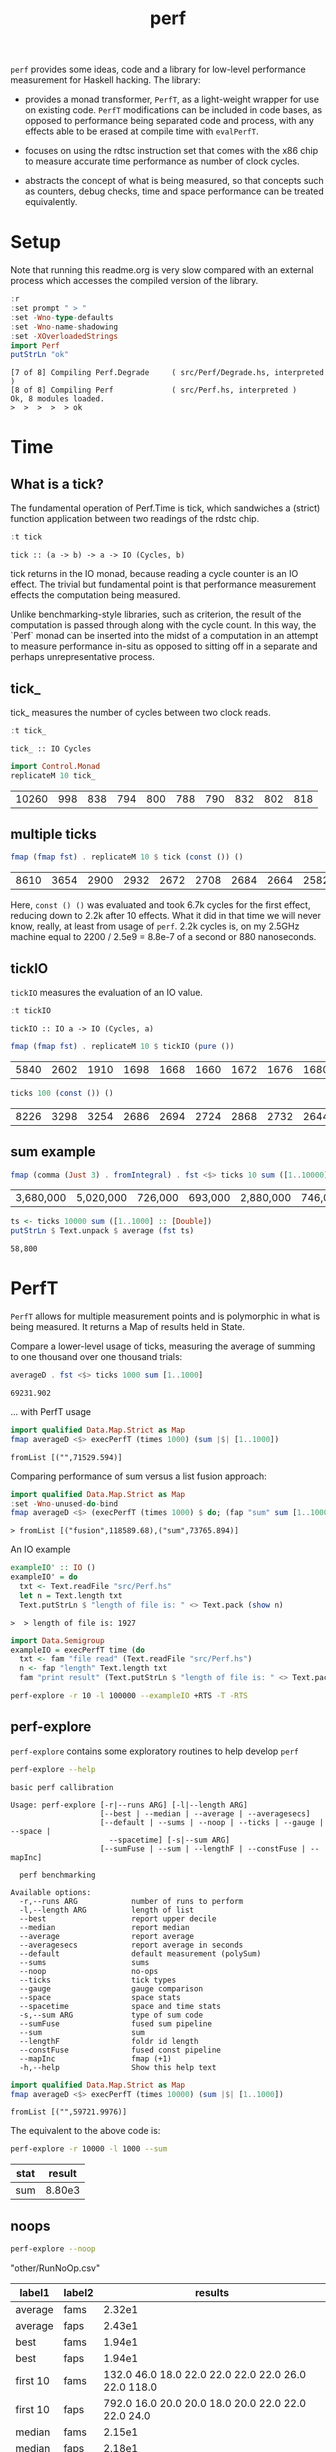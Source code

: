 #+TITLE: perf
#+PROPERTY: header-args :exports both

~perf~ provides some ideas, code and a library for low-level performance measurement for Haskell hacking. The library:

- provides a monad transformer, ~PerfT~, as a light-weight wrapper for use on existing code. ~PerfT~ modifications can be included in code bases, as opposed to performance being separated code and  process, with any effects able to be erased at compile time with ~evalPerfT~.

- focuses on using the rdtsc instruction set that comes with the x86 chip to measure accurate time performance as number of clock cycles.

- abstracts the concept of what is being measured, so that concepts such as counters, debug checks, time and space performance can be treated equivalently.

* Setup

Note that running this readme.org is very slow compared with an external process which accesses the compiled version of the library.

#+begin_src haskell :results output :exports both
:r
:set prompt " > "
:set -Wno-type-defaults
:set -Wno-name-shadowing
:set -XOverloadedStrings
import Perf
putStrLn "ok"
#+end_src

#+RESULTS:
: [7 of 8] Compiling Perf.Degrade     ( src/Perf/Degrade.hs, interpreted )
: [8 of 8] Compiling Perf             ( src/Perf.hs, interpreted )
: Ok, 8 modules loaded.
: >  >  >  >  > ok

* Time
** What is a tick?

The fundamental operation of Perf.Time is tick, which sandwiches a (strict) function application between two readings of the rdstc chip.

#+begin_src haskell :results output :exports both
:t tick
#+end_src

#+RESULTS:
: tick :: (a -> b) -> a -> IO (Cycles, b)

tick returns in the IO monad, because reading a cycle counter is an IO effect. The trivial but fundamental point is that performance measurement effects the computation being measured.

Unlike benchmarking-style libraries, such as criterion, the result of the computation is passed through along with the cycle count. In this way, the `Perf` monad can be inserted into the midst of a computation in an attempt to measure performance in-situ as opposed to sitting off in a separate and perhaps unrepresentative process.

** tick_

tick_ measures the number of cycles between two clock reads.

#+begin_src haskell :results output :exports both
:t tick_
#+end_src

#+RESULTS:
: tick_ :: IO Cycles

#+begin_src haskell :results output :exports both
import Control.Monad
replicateM 10 tick_
#+end_src

#+RESULTS:
| 10260 | 998 | 838 | 794 | 800 | 788 | 790 | 832 | 802 | 818 |

** multiple ticks

#+begin_src haskell :results output :exports both
fmap (fmap fst) . replicateM 10 $ tick (const ()) ()
#+end_src

#+RESULTS:
| 8610 | 3654 | 2900 | 2932 | 2672 | 2708 | 2684 | 2664 | 2582 | 2652 |

Here, ~const () ()~ was evaluated and took 6.7k cycles for the first effect, reducing down to 2.2k after 10 effects. What it did in that time we will never know, really, at least from usage of ~perf~. 2.2k cycles is, on my 2.5GHz machine equal to 2200 / 2.5e9 = 8.8e-7 of a second or 880 nanoseconds.

** tickIO

~tickIO~ measures the evaluation of an IO value.

#+begin_src haskell :results output :exports both
:t tickIO
#+end_src

#+RESULTS:
: tickIO :: IO a -> IO (Cycles, a)

#+begin_src haskell :results output :exports both
fmap (fmap fst) . replicateM 10 $ tickIO (pure ())
#+end_src

#+RESULTS:
| 5840 | 2602 | 1910 | 1698 | 1668 | 1660 | 1672 | 1676 | 1680 | 1662 |

#+begin_src haskell :results output :exports both
ticks 100 (const ()) ()
#+end_src

#+RESULTS:
| 8226 | 3298 | 3254 | 2686 | 2694 | 2724 | 2868 | 2732 | 2644 | 2678 | 2680 | 2896 | 2734 | 2606 | 2608 | 2598 | 2606 | 2738 | 2742 | 2610 | 2554 | 2532 | 2576 | 2592 | 2600 | 2562 | 2786 | 2592 | 2646 | 2624 | 2666 | 2640 | 2640 | 2602 | 2672 | 2560 | 3478 | 2556 | 2552 | 2572 | 2622 | 2492 | 2572 | 2706 | 2544 | 2604 | 2748 | 2570 | 2596 | 3078 | 2666 | 2592 | 2612 | 2648 | 2594 | 2564 | 2716 | 2564 | 2594 | 2596 | 2554 | 2766 | 2552 | 3026 | 2602 | 2860 | 2632 | 2614 | 2620 | 2586 | 3014 | 2626 | 2626 | 2614 | 2830 | 2624 | 2616 | 2648 | 2610 | 2626 | 2610 | 2590 | 2930 | 2622 | 2732 | 2698 | 3004 | 2664 | 2948 | 2630 | 2588 | 2766 | 2726 | 2600 | 2634 | 2792 | 2704 | 2774 | 2638 | 2634 |

** sum example

#+begin_src haskell :results output :exports both
fmap (comma (Just 3) . fromIntegral) . fst <$> ticks 10 sum ([1..10000] :: [Double])
#+end_src

#+RESULTS:
| 3,680,000 | 5,020,000 | 726,000 | 693,000 | 2,880,000 | 746,000 | 671,000 | 1,730,000 | 626,000 | 618,000 |


#+begin_src haskell :results output :exports both
ts <- ticks 10000 sum ([1..1000] :: [Double])
putStrLn $ Text.unpack $ average (fst ts)
#+end_src

#+RESULTS:
: 58,800

* PerfT

~PerfT~ allows for multiple measurement points and is polymorphic in what is being measured. It returns a Map of results held in State.

Compare a lower-level usage of ticks, measuring the average of summing to one thousand over one thousand trials:

#+begin_src haskell :results output :exports both
averageD . fst <$> ticks 1000 sum [1..1000]
#+end_src

#+RESULTS:
: 69231.902

... with PerfT usage

#+begin_src haskell :results output :exports both
import qualified Data.Map.Strict as Map
fmap averageD <$> execPerfT (times 1000) (sum |$| [1..1000])
#+end_src

#+RESULTS:
: fromList [("",71529.594)]

Comparing performance of sum versus a list fusion approach:

#+begin_src haskell :results output :exports both
import qualified Data.Map.Strict as Map
:set -Wno-unused-do-bind
fmap averageD <$> (execPerfT (times 1000) $ do; (fap "sum" sum [1..1000]); (fap "fusion" (\x -> sum [1..x]) 1000))
#+end_src

#+RESULTS:
: > fromList [("fusion",118589.68),("sum",73765.894)]

An IO example

#+begin_src haskell :results output :exports both
exampleIO' :: IO ()
exampleIO' = do
  txt <- Text.readFile "src/Perf.hs"
  let n = Text.length txt
  Text.putStrLn $ "length of file is: " <> Text.pack (show n)
#+end_src

#+RESULTS:
: >  > length of file is: 1927

#+begin_src haskell :results output :exports both
import Data.Semigroup
exampleIO = execPerfT time (do
  txt <- fam "file read" (Text.readFile "src/Perf.hs")
  n <- fap "length" Text.length txt
  fam "print result" (Text.putStrLn $ "length of file is: " <> Text.pack (show n)))
#+end_src

#+begin_src sh :results drawer
perf-explore -r 10 -l 100000 --exampleIO +RTS -T -RTS
#+end_src

#+RESULTS:
:results:
length of file is: 1927
|label1|results|
|---|---|
|file read|4.37e5|
|length|4.75e3|
|print result|5.52e4|

outer version

length of file is: 1927
|label1|results|
|---|---|
|file read|1.01e5|
|length|4.51e3|
|print result|5.29e3|
|total|1.16e5|

slop version

length of file is: 1927
|label1|results|
|---|---|
|file read|9.16e4|
|length|4.43e3|
|print result|5.07e3|
|slop|1.35e3|
|total|1.02e5|
:end:


** perf-explore

~perf-explore~ contains some exploratory routines to help develop =perf=

#+begin_src sh :results output :exports both
perf-explore --help
#+end_src

#+RESULTS:
#+begin_example
basic perf callibration

Usage: perf-explore [-r|--runs ARG] [-l|--length ARG]
                    [--best | --median | --average | --averagesecs]
                    [--default | --sums | --noop | --ticks | --gauge | --space |
                      --spacetime] [-s|--sum ARG]
                    [--sumFuse | --sum | --lengthF | --constFuse | --mapInc]

  perf benchmarking

Available options:
  -r,--runs ARG            number of runs to perform
  -l,--length ARG          length of list
  --best                   report upper decile
  --median                 report median
  --average                report average
  --averagesecs            report average in seconds
  --default                default measurement (polySum)
  --sums                   sums
  --noop                   no-ops
  --ticks                  tick types
  --gauge                  gauge comparison
  --space                  space stats
  --spacetime              space and time stats
  -s,--sum ARG             type of sum code
  --sumFuse                fused sum pipeline
  --sum                    sum
  --lengthF                foldr id length
  --constFuse              fused const pipeline
  --mapInc                 fmap (+1)
  -h,--help                Show this help text
#+end_example

#+begin_src haskell :results output :exports both
import qualified Data.Map.Strict as Map
fmap averageD <$> execPerfT (times 10000) (sum |$| [1..1000])
#+end_src

#+RESULTS:
: fromList [("",59721.9976)]

The equivalent to the above code is:

#+begin_src sh :results drawer :exports both
perf-explore -r 10000 -l 1000 --sum
#+end_src

#+RESULTS:
:results:
| stat | result |
|------+--------|
| sum  | 8.80e3 |
:end:

** noops

#+begin_src sh :results drawer :exports both
perf-explore --noop
#+end_src

#+RESULTS:
:results:
"other/RunNoOp.csv"
|label1|label2|results|
|---|---|---|
|average|fams|2.32e1|
|average|faps|2.43e1|
|best|fams|1.94e1|
|best|faps|1.94e1|
|first 10|fams|132.0 46.0 18.0 22.0 22.0 22.0 22.0 26.0 22.0 118.0|
|first 10|faps|792.0 16.0 20.0 20.0 18.0 20.0 22.0 22.0 22.0 24.0|
|median|fams|2.15e1|
|median|faps|2.18e1|
:end:

#+begin_src haskell :results output :exports both
:r
:set -XOverloadedLabels
import qualified Data.Text as Text
import qualified Data.Map.Strict as Map
import Chart
import Prelude
import Optics.Core
m <- read <$> readFile "other/noop.map" :: IO (Map.Map Text.Text [Cycles])
let (Just d) = Map.lookup "fap times" m
filter (> 100) d
#+end_src

#+RESULTS:
| Cycles | (word = 792) | Cycles | (word = 258) |

#+begin_src haskell :file other/noop.svg :results output graphics file :exports both
writeChartSvg "other/noop.svg" $ mempty & #hudOptions .~ colourHudOptions (rgb light) defaultHudOptions & #charts .~ unnamed [(RectChart (defaultRectStyle & #borderSize .~ 0 & #color .~ Colour 1 1 1 1) (zipWith (\y x -> Rect x (x+1) 0 y) (fromIntegral <$> filter (<= 100) d) [0..]))]
#+end_src

#+RESULTS:
[[file:other/noop.svg]]

** measurement context

Exploration of how the code surrounding measurement effects performance.

#+begin_src sh :results drawer
perf-explore -r 1000 -l 1000 --ticks
#+end_src

#+RESULTS:
:results:
|               | stepTime |   tick | tickForce | tickForceArgs | tickLazy | tickWHNF |  times |
| sumAux        |   2.54e4 | 1.89e4 |    3.36e4 |        2.90e4 |   1.90e1 |   1.70e4 | 2.86e4 |
| sumCata       |   2.10e4 | 2.34e4 |    1.98e4 |        2.00e4 |   1.88e1 |   1.96e4 | 1.91e4 |
| sumCo         |   1.86e4 | 2.58e4 |    1.84e4 |        1.85e4 |   1.91e1 |   1.89e4 | 1.92e4 |
| sumCoCase     |   1.82e4 | 2.03e4 |    1.82e4 |        1.65e4 |   1.95e1 |   1.64e4 | 1.83e4 |
| sumCoGo       |   2.01e4 | 2.20e4 |    2.24e4 |        1.85e4 |   1.89e1 |   2.33e4 | 1.86e4 |
| sumF          |   1.14e4 | 1.07e4 |    1.41e4 |        1.15e4 |   2.00e1 |   1.10e4 | 1.26e4 |
| sumFlip       |   1.26e4 | 1.08e4 |    1.39e4 |        1.15e4 |   2.08e1 |   1.29e4 | 1.29e4 |
| sumFlipLazy   |   1.40e4 | 1.22e4 |    1.28e4 |        1.10e4 |   1.91e1 |   1.06e4 | 1.66e4 |
| sumFoldr      |   2.10e4 | 1.99e4 |    2.22e4 |        1.94e4 |   1.87e1 |   2.06e4 | 1.93e4 |
| sumFuse       |   1.35e3 | 1.64e3 |    1.59e3 |        1.35e3 |   1.63e1 |   2.81e3 | 1.35e3 |
| sumFuseFoldl' |   1.35e3 | 1.35e3 |    1.35e3 |        1.35e3 |   1.75e1 |   1.35e3 | 1.35e3 |
| sumFuseFoldr  |   1.15e4 | 1.09e4 |    8.89e3 |        8.71e3 |   1.72e1 |   9.40e3 | 1.04e4 |
| sumFusePoly   |   1.97e3 | 2.01e3 |    1.97e3 |        2.01e3 |   1.65e1 |   1.97e3 | 2.50e3 |
| sumLambda     |   1.14e4 | 1.11e4 |    1.33e4 |        1.13e4 |   2.04e1 |   1.22e4 | 1.13e4 |
| sumMono       |   1.11e4 | 1.17e4 |    1.37e4 |        1.26e4 |   1.88e1 |   1.12e4 | 1.30e4 |
| sumPoly       |   1.14e4 | 1.17e4 |    1.43e4 |        1.27e4 |   1.99e1 |   1.15e4 | 1.96e4 |
| sumSum        |   1.21e4 | 1.32e4 |    1.50e4 |        1.35e4 |   1.92e1 |   1.11e4 | 1.27e4 |
| sumTail       |   1.03e4 | 1.12e4 |    1.26e4 |        1.06e4 |   2.03e1 |   1.20e4 | 1.19e4 |
| sumTailLazy   |   1.22e4 | 1.14e4 |    1.43e4 |        1.28e4 |   1.97e1 |   1.10e4 | 1.25e4 |
:end:


#+begin_src sh :results drawer
perf-explore -r 100000 -l 1000 --ticks
#+end_src

#+RESULTS:
:results:
|               | stepTime |   tick | tickForce | tickForceArgs | tickLazy | tickWHNF |  times |
| sumAux        |   1.90e4 | 1.89e4 |    1.91e4 |        1.91e4 |   1.91e1 |   1.91e4 | 1.90e4 |
| sumCata       |   2.04e4 | 2.02e4 |    2.05e4 |        2.03e4 |   1.91e1 |   2.03e4 | 2.03e4 |
| sumCo         |   1.86e4 | 1.87e4 |    1.88e4 |        1.86e4 |   1.91e1 |   1.87e4 | 1.86e4 |
| sumCoCase     |   1.58e4 | 1.83e4 |    1.64e4 |        1.59e4 |   1.94e1 |   1.83e4 | 1.59e4 |
| sumCoGo       |   2.06e4 | 2.06e4 |    2.07e4 |        2.06e4 |   1.91e1 |   2.06e4 | 2.07e4 |
| sumF          |   1.03e4 | 9.30e3 |    8.77e3 |        9.39e3 |   1.99e1 |   8.65e3 | 1.10e4 |
| sumFlip       |   8.61e3 | 8.49e3 |    8.39e3 |        8.44e3 |   1.91e1 |   8.42e3 | 8.73e3 |
| sumFlipLazy   |   1.19e4 | 8.73e3 |    8.41e3 |        2.11e4 |   1.91e1 |   8.43e3 | 1.19e4 |
| sumFoldr      |   2.08e4 | 2.11e4 |    2.06e4 |        2.07e4 |   1.90e1 |   2.06e4 | 2.06e4 |
| sumFuse       |   1.38e3 | 2.09e3 |    1.47e3 |        1.37e3 |   1.70e1 |   1.43e3 | 1.44e3 |
| sumFuseFoldl' |   1.39e3 | 1.59e3 |    1.40e3 |        1.59e3 |   1.79e1 |   1.41e3 | 1.39e3 |
| sumFuseFoldr  |   1.56e4 | 1.23e4 |    1.21e4 |        1.41e4 |   1.69e1 |   1.13e4 | 1.33e4 |
| sumFusePoly   |   2.40e3 | 2.61e3 |    2.24e3 |        2.05e3 |   1.97e1 |   2.25e3 | 2.39e3 |
| sumLambda     |   9.03e3 | 9.29e3 |    8.84e3 |        8.88e3 |   1.95e1 |   8.71e3 | 9.27e3 |
| sumMono       |   5.69e3 | 6.00e3 |    6.26e3 |        5.87e3 |   2.14e1 |   5.95e3 | 5.71e3 |
| sumPoly       |   8.98e3 | 8.90e3 |    9.00e3 |        8.78e3 |   1.93e1 |   8.98e3 | 8.95e3 |
| sumSum        |   7.95e3 | 8.47e3 |    8.02e3 |        7.97e3 |   1.92e1 |   8.02e3 | 7.93e3 |
| sumTail       |   5.98e3 | 7.16e3 |    6.01e3 |        5.87e3 |   1.91e1 |   8.01e3 | 6.10e3 |
| sumTailLazy   |   5.93e3 | 8.49e3 |    5.77e3 |        5.81e3 |   1.91e1 |   5.76e3 | 5.95e3 |
:end:

*** short list
#+begin_src sh :results drawer :exports both
perf-explore -r 10000 -l 10 --best --ticks
#+end_src

#+RESULTS:
:results:
|               | stepTime |   tick | tickForce | tickForceArgs | tickLazy | tickWHNF |  times |
| sumAux        |   9.14e1 | 9.53e1 |    9.42e1 |        9.17e1 |   1.71e1 |   9.25e1 | 9.27e1 |
| sumCata       |   8.81e1 | 9.05e1 |    8.97e1 |        8.95e1 |   1.71e1 |   8.80e1 | 8.91e1 |
| sumCo         |   9.30e1 | 9.58e1 |    9.44e1 |        9.40e1 |   1.69e1 |   9.13e1 | 9.15e1 |
| sumCoCase     |   9.31e1 | 9.56e1 |    9.43e1 |        9.46e1 |   1.71e1 |   9.20e1 | 9.22e1 |
| sumCoGo       |   8.88e1 | 9.11e1 |    8.92e1 |        8.96e1 |   1.71e1 |   8.75e1 | 8.93e1 |
| sumF          |   6.33e1 | 6.53e1 |    6.64e1 |        6.58e1 |   1.71e1 |   6.45e1 | 6.44e1 |
| sumFlip       |   6.41e1 | 6.93e1 |    6.58e1 |        6.56e1 |   1.73e1 |   6.52e1 | 6.35e1 |
| sumFlipLazy   |   6.44e1 | 6.63e1 |    6.55e1 |        6.58e1 |   1.68e1 |   6.38e1 | 6.36e1 |
| sumFoldr      |   8.83e1 | 9.16e1 |    8.94e1 |        8.92e1 |   1.71e1 |   8.82e1 | 8.91e1 |
| sumFuse       |   2.52e1 | 2.58e1 |    2.59e1 |        2.44e1 |   1.53e1 |   2.55e1 | 2.54e1 |
| sumFuseFoldl' |   2.53e1 | 2.52e1 |    2.57e1 |        2.49e1 |   1.47e1 |   2.37e1 | 2.52e1 |
| sumFuseFoldr  |   4.54e1 | 4.69e1 |    4.66e1 |        4.15e1 |   1.50e1 |   4.74e1 | 4.91e1 |
| sumFusePoly   |   5.06e1 | 5.01e1 |    5.10e1 |        4.91e1 |   1.50e1 |   4.92e1 | 5.02e1 |
| sumLambda     |   8.55e1 | 8.70e1 |    8.64e1 |        8.65e1 |   1.72e1 |   8.74e1 | 8.31e1 |
| sumMono       |   7.12e1 | 7.19e1 |    7.14e1 |        7.12e1 |   1.70e1 |   6.95e1 | 7.03e1 |
| sumPoly       |   8.54e1 | 8.71e1 |    8.61e1 |        8.67e1 |   1.71e1 |   8.42e1 | 8.35e1 |
| sumSum        |   8.55e1 | 8.55e1 |    8.79e1 |        8.60e1 |   1.66e1 |   8.42e1 | 8.33e1 |
| sumTail       |   7.36e1 | 9.00e1 |    7.91e1 |        7.56e1 |   1.93e1 |   8.56e1 | 7.72e1 |
| sumTailLazy   |   7.59e1 | 7.93e1 |    7.77e1 |        7.64e1 |   1.71e1 |   7.72e1 | 7.60e1 |
:end:

*** long list
#+begin_src sh :results drawer :exports both
perf-explore -r 100 -l 100000 --best --ticks
#+end_src

#+RESULTS:
:results:
|               | stepTime |   tick | tickForce | tickForceArgs | tickLazy | tickWHNF |  times |
| sumAux        |   2.71e6 | 2.37e6 |    2.38e6 |        2.68e6 |   1.70e1 |   2.38e6 | 4.68e6 |
| sumCata       |   2.81e6 | 3.01e6 |    2.78e6 |        3.61e6 |   1.69e1 |   2.81e6 | 3.18e6 |
| sumCo         |   2.34e6 | 2.34e6 |    5.36e6 |        2.35e6 |   1.73e1 |   2.35e6 | 2.34e6 |
| sumCoCase     |   2.36e6 | 2.44e6 |    2.40e6 |        2.36e6 |   1.67e1 |   5.26e6 | 2.33e6 |
| sumCoGo       |   2.79e6 | 2.79e6 |    2.79e6 |        2.82e6 |   1.64e1 |   3.19e6 | 2.78e6 |
| sumF          |   1.36e6 | 1.38e6 |    1.37e6 |        1.38e6 |   1.63e1 |   1.38e6 | 1.30e6 |
| sumFlip       |   7.47e5 | 7.51e5 |    7.54e5 |        7.62e5 |   1.61e1 |   7.66e5 | 7.60e5 |
| sumFlipLazy   |   9.97e5 | 1.00e6 |    1.00e6 |        9.96e5 |   1.70e1 |   1.00e6 | 1.00e6 |
| sumFoldr      |   2.97e6 | 2.80e6 |    3.19e6 |        2.78e6 |   1.71e1 |   6.04e6 | 3.58e6 |
| sumFuse       |   1.32e5 | 1.32e5 |    1.32e5 |        1.32e5 |   1.49e1 |   1.32e5 | 1.32e5 |
| sumFuseFoldl' |   1.32e5 | 1.32e5 |    1.32e5 |        1.32e5 |   1.51e1 |   1.32e5 | 1.32e5 |
| sumFuseFoldr  |   1.56e6 | 1.54e6 |    1.58e6 |        1.54e6 |   1.47e1 |   1.58e6 | 1.54e6 |
| sumFusePoly   |   1.92e5 | 1.92e5 |    1.92e5 |        1.92e5 |   1.48e1 |   1.92e5 | 1.92e5 |
| sumLambda     |   8.15e5 | 8.11e5 |    8.10e5 |        8.08e5 |   1.63e1 |   8.13e5 | 8.15e5 |
| sumMono       |   8.18e5 | 8.21e5 |    8.19e5 |        8.14e5 |   1.66e1 |   8.04e5 | 8.03e5 |
| sumPoly       |   8.09e5 | 8.16e5 |    8.17e5 |        8.12e5 |   1.71e1 |   8.12e5 | 8.10e5 |
| sumSum        |   7.97e5 | 7.86e5 |    7.80e5 |        7.96e5 |   1.70e1 |   7.83e5 | 7.84e5 |
| sumTail       |   7.46e5 | 8.13e5 |    8.10e5 |        7.47e5 |   1.66e1 |   8.11e5 | 7.48e5 |
| sumTailLazy   |   1.35e6 | 1.34e6 |    1.34e6 |        1.32e6 |   1.65e1 |   1.35e6 | 1.35e6 |
:end:

* Gauge

#+begin_src sh :results output :exports both
perf-explore -r 1000 -l 1000 --average --gauge
#+end_src

#+RESULTS:
#+begin_example
sumFuse
benchmarking function ... function                                 time                 583.5 ns

benchmarking function ... function                                 time                 583.5 ns

sum
benchmarking function ... function                                 time                 3.691 μs

benchmarking function ... function                                 time                 3.645 μs

lengthF
benchmarking function ... function                                 time                 1.871 μs

benchmarking function ... function                                 time                 1.874 μs

constFuse
benchmarking function ... function                                 time                 293.0 ns

benchmarking function ... function                                 time                 299.8 ns

mapInc
benchmarking function ... function                                 time                 9.618 ns

benchmarking function ... function                                 time                 10.65 μs

noop
benchmarking function ... function                                 time                 5.254 ns

benchmarking function ... function                                 time                 5.249 ns

#+end_example

Canned results

| algo      | gauge     |
|-----------+-----------|
| sumFuse   | 886.7 ns  |
| sum       | 3.838 μs  |
| lengthF   | 1.881 μs  |
| constFuse | 578.9  ns |
| mapInc    | 8.961  ns |
| noop      | 5.076  ns |
|           |           |

#+begin_src sh :results drawer :exports both
perf-explore --examples -r 10000 --averagesecs
#+end_src

#+RESULTS:
|   | stat      |   result |
|   | ---       |      --- |
|   | constFuse | 7.63e-07 |
|   | lengthF   | 1.64e-06 |
|   | mapInc    | 9.71e-09 |
|   | sum       | 3.28e-06 |
|   | sumFuse   | 8.12e-07 |

* Space

Data is collected from GHCStats

- allocated_bytes
- gcs
- gcdetails_live_bytes
- max_live_bytes
- max_mem_in_use_bytes

#+begin_src sh :results output :exports both
perf-explore -r 10 -l 100000 --time +RTS -T -RTS
#+end_src

| label1 | label2 | results |
|--------+--------+---------|
| sum    |      0 |  1.74e7 |
| sum    |      1 |  9.43e5 |
| sum    |      2 |  9.62e5 |
| sum    |      3 |  9.25e5 |
| sum    |      4 |  8.04e5 |
| sum    |      5 |  8.15e5 |
| sum    |      6 |  8.14e5 |
| sum    |      7 |  8.20e5 |
| sum    |      8 |  8.52e5 |
| sum    |      9 |  8.37e5 |

#+begin_src sh :results output :exports both
perf-explore -r 10 -l 100000 --space +RTS -T -RTS
#+end_src

#+RESULTS:
#+begin_example
|label1|label2|allocated|gcollects|maxLiveBytes|gcLiveBytes|MaxMem|
|---|---|---|
|sum|0|7.25e6|7|3.94e6|3.94e6|1.05e7|
|sum|1|0|0|0|0|0|
|sum|2|0|0|0|0|0|
|sum|3|0|0|0|0|0|
|sum|4|0|0|0|0|0|
|sum|5|0|0|0|0|0|
|sum|6|0|0|0|0|0|
|sum|7|0|0|0|0|0|
|sum|8|0|0|0|0|0|
|sum|9|0|0|0|0|0|
#+end_example

** spacetime

#+begin_src sh :results output :exports both
perf-explore -r 10 -l 100000 --spacetime +RTS -T -RTS
#+end_src

#+RESULTS:
#+begin_example
|label1|label2|time|allocated|gcollects|maxLiveBytes|gcLiveBytes|MaxMem|
|---|---|---|
|sum|0|2.99e7|7.25e6|7|3.94e6|3.94e6|1.05e7|
|sum|1|1.06e6|0|0|0|0|0|
|sum|2|9.96e5|0|0|0|0|0|
|sum|3|9.98e5|0|0|0|0|0|
|sum|4|9.92e5|0|0|0|0|0|
|sum|5|1.00e6|0|0|0|0|0|
|sum|6|9.91e5|0|0|0|0|0|
|sum|7|1.02e6|0|0|0|0|0|
|sum|8|1.00e6|0|0|0|0|0|
|sum|9|1.00e6|0|0|0|0|0|
#+end_example

** slop

#+begin_src haskell :results output :exports both
import qualified Data.Map.Strict as Map
(\m -> (Map.!) m "slop") . fst . snd <$> slops 10 time (sum |$| [1..1000])
#+end_src

#+RESULTS:
: Cycles {word = 5487960}

* Check

#+begin_src sh :results output :exports both
perf-explore -r 1000 -l 1000 --examples --check
#+end_src

#+RESULTS:
#+begin_example
|label1|results|
|---|---|
|constFuse|6.77e2|
|lengthF|9.12e3|
|mapInc|6.59e2|
|sum|1.14e4|
|sumFuse|1.56e3|
Result:
  ()

With the following warnings:
  * [Warning] degraded by 2,200%|mapInc

#+end_example

* Resources

[[https://en.wikipedia.org/wiki/Time_Stamp_Counter][rdtsc]]

